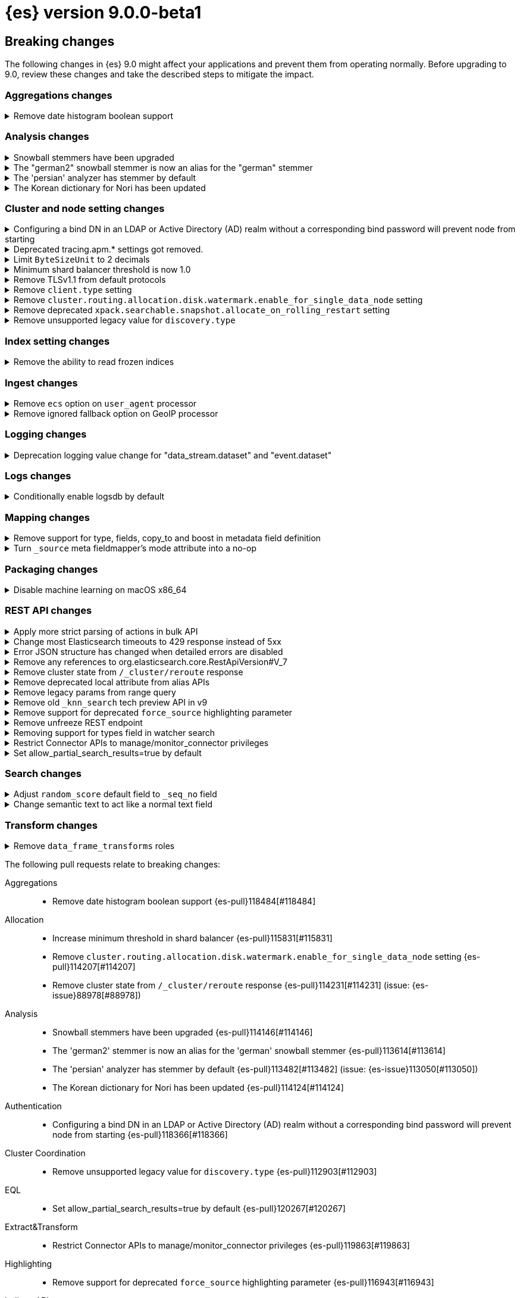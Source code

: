 = {es} version 9.0.0-beta1

[discrete]
[[breaking-changes-9.0-beta1]]
== Breaking changes

The following changes in {es} 9.0 might affect your applications
and prevent them from operating normally.
Before upgrading to 9.0, review these changes and take the described steps
to mitigate the impact.

[discrete]
[[breaking_90_aggregations_changes]]
=== Aggregations changes

[[remove_date_histogram_boolean_support]]
.Remove date histogram boolean support
[%collapsible]
====
*Details* +
Elasticsearch no longer allows running Date Histogram aggregations over boolean fields. Instead, use Terms aggregation for boolean fields.

*Impact* +
We expect the impact to be minimal, as this never produced good results, and has been deprecated for years.
====

[discrete]
[[breaking_90_analysis_changes]]
=== Analysis changes

[[snowball_stemmers_have_been_upgraded]]
.Snowball stemmers have been upgraded
[%collapsible]
====
*Details* +
Lucene 10 ships with an upgrade of its Snowball stemmers.  For details see https://github.com/apache/lucene/issues/13209. Users using Snowball stemmers that are experiencing changes in search behaviour on  existing data are advised to reindex.

*Impact* +
The upgrade should generally provide improved stemming results. Small changes in token analysis can lead to mismatches with previously index data, so existing indices using Snowball stemmers as part of their analysis chain should be reindexed.
====

[[german2_snowball_stemmer_an_alias_for_german_stemmer]]
.The "german2" snowball stemmer is now an alias for the "german" stemmer
[%collapsible]
====
*Details* +
Lucene 10 has merged the improved "german2" snowball language stemmer with the "german" stemmer. For Elasticsearch, "german2" is now a deprecated alias for "german". This may results in slightly different tokens being generated for terms with umlaut substitution (like "ue" for "ü" etc...)

*Impact* +
Replace usages of "german2" with "german" in analysis configuration. Old indices that use the "german" stemmer should be reindexed if possible.
====

[[persian_analyzer_has_stemmer_by_default]]
.The 'persian' analyzer has stemmer by default
[%collapsible]
====
*Details* +
Lucene 10 has added a final stemming step to its PersianAnalyzer that Elasticsearch exposes as 'persian' analyzer. Existing indices will keep the old non-stemming behaviour while new indices will see the updated behaviour with added stemming. Users that wish to maintain the non-stemming behaviour need to define their own analyzer as outlined in {ref}/analysis-lang-analyzer.html#persian-analyzer[Persion analyzer]. Users that wish to use the new stemming behaviour for existing indices will have to reindex their data.

*Impact* +
Indexing with the 'persian' analyzer will produce slightly different tokens. Users should check if this impacts their search results. If they wish to maintain the legacy non-stemming behaviour they can define their own analyzer equivalent as explained in {ref}/analysis-lang-analyzer.html#persian-analyzer[Persian analyzer].
====

[[korean_dictionary_for_nori_has_been_updated]]
.The Korean dictionary for Nori has been updated
[%collapsible]
====
*Details* +
Lucene 10 ships with an updated Korean dictionary (mecab-ko-dic-2.1.1).  For details see https://github.com/apache/lucene/issues/11452. Users experiencing changes in search behaviour on existing data are advised to reindex.

*Impact* +
The change is small and should generally provide better analysis results. Existing indices for full-text use cases should be reindexed though.
====

[discrete]
[[breaking_90_cluster_and_node_setting_changes]]
=== Cluster and node setting changes

[[configuring_bind_dn_in_an_ldap_or_active_directory_ad_realm_without_corresponding_bind_password_will_prevent_node_from_starting]]
.Configuring a bind DN in an LDAP or Active Directory (AD) realm without a corresponding bind password will prevent node from starting
[%collapsible]
====
*Details* +
For LDAP or AD authentication realms, setting a bind DN (via the `xpack.security.authc.realms.ldap.*.bind_dn` or `xpack.security.authc.realms.active_directory.*.bind_dn` realm settings) without a bind password is a misconfiguration that may prevent successful authentication to the node. Nodes will fail to start if a bind DN is specified without a password.

*Impact* +
If you have a bind DN configured for an LDAP or AD authentication realm, set a bind password for {ref}/ldap-realm.html#ldap-realm-configuration[LDAP] or {ref}/active-directory-realm.html#ad-realm-configuration[Active Directory]. Configuring a bind DN without a password prevents the misconfigured node from starting.
====

[[deprecated_tracing_apm_settings_got_removed]]
.Deprecated tracing.apm.* settings got removed.
[%collapsible]
====
*Details* +
Deprecated `tracing.apm.*` settings got removed, use respective `telemetry.*` / `telemetry.tracing.*` settings instead.

*Impact* +
9.x nodes will refuse to start if any such setting (including secret settings) is still present.
====

[[limit_bytesizeunit_to_2_decimals]]
.Limit `ByteSizeUnit` to 2 decimals
[%collapsible]
====
*Details* +
In the past, byte values like `1.25 mb` were allowed but deprecated. Now, values with up to two decimal places are allowed, unless the unit is bytes, in which case no decimals are allowed. Values with too many decimal places result in an error.

*Impact* +
Values with more than two decimal places, like `0.123 mb` will be rejected as an error, where in the past, they'd be accepted with a deprecation warning.
====

[[minimum_shard_balancer_threshold_1_0]]
.Minimum shard balancer threshold is now 1.0
[%collapsible]
====
*Details* +
Earlier versions of {es} accepted any non-negative value for `cluster.routing.allocation.balance.threshold`, but values smaller than `1.0` do not make sense and have been ignored since version 8.6.1. From 9.0.0 these nonsensical values are now forbidden.

*Impact* +
Do not set `cluster.routing.allocation.balance.threshold` to a value less than `1.0`.
====

[[remove_tlsv1_1_from_default_protocols]]
.Remove TLSv1.1 from default protocols
[%collapsible]
====
*Details* +
TLSv1.1 is no longer enabled by default. Prior to version 9.0, Elasticsearch would attempt to enable TLSv1.1 if the JDK supported it. In most cases, including all cases where Elasticsearch 8 was running with the bundled JDK, the JDK would not support TLSv1.1, so that protocol would not be available in Elasticsearch. However, if Elasticsearch was running on an old JDK or a JDK that have been reconfigured to support TLSv1.1, then the protocol would automatically be available within Elasticsearch. As of Elasticsearch 9.0, this is no longer true. If you wish to enable TLSv1.1 then you must enable it within the JDK and also enable it within Elasticsearch by using the `ssl.supported_protocols` setting.

*Impact* +
Most users will not be impacted. If your Elastisearch 8 cluster was using a custom JDK and you relied on TLSv1.1, then you will need to explicitly enable TLSv1.1 within Elasticsearch (as well as enabling it within your JDK)
====

[[remove_client_type_setting]]
.Remove `client.type` setting
[%collapsible]
====
*Details* +
The node setting `client.type` has been ignored since the node client was removed in 8.0. The setting is now removed.

*Impact* +
Remove the `client.type` setting from `elasticsearch.yml`
====

[[remove_cluster_routing_allocation_disk_watermark_enable_for_single_data_node_setting]]
.Remove `cluster.routing.allocation.disk.watermark.enable_for_single_data_node` setting
[%collapsible]
====
*Details* +
Prior to 7.8, whenever a cluster had only a single data node, the watermarks would not be respected. In order to change this in 7.8+ in a backwards compatible way, we introduced the  `cluster.routing.allocation.disk.watermark.enable_for_single_data_node` node setting. The setting was deprecated in 7.14 and was made to accept only true in 8.0

*Impact* +
No known end user impact
====

[[remove_deprecated_xpack_searchable_snapshot_allocate_on_rolling_restart_setting]]
.Remove deprecated `xpack.searchable.snapshot.allocate_on_rolling_restart` setting
[%collapsible]
====
*Details* +
The `xpack.searchable.snapshot.allocate_on_rolling_restart` setting was created as an escape-hatch just in case relying on the `cluster.routing.allocation.enable=primaries` setting for allocating searchable snapshots during rolling restarts had some unintended side-effects. It has been deprecated since 8.2.0.

*Impact* +
Remove `xpack.searchable.snapshot.allocate_on_rolling_restart` from your settings if present.
====

[[remove_unsupported_legacy_value_for_discovery_type]]
.Remove unsupported legacy value for `discovery.type`
[%collapsible]
====
*Details* +
Earlier versions of {es} had a `discovery.type` setting which permitted values that referred to legacy discovery types. From v9.0.0 onwards, the only supported values for this setting are `multi-node` (the default) and `single-node`.

*Impact* +
Remove any value for `discovery.type` from your `elasticsearch.yml` configuration file.
====

[discrete]
[[breaking_90_index_setting_changes]]
=== Index setting changes

[[remove_ability_to_read_frozen_indices]]
.Remove the ability to read frozen indices
[%collapsible]
====
*Details* +
The ability to read frozen indices has been removed. (Frozen indices are no longer useful due to improvements in heap memory usage. The ability to freeze indices was removed in 8.0.)

*Impact* +
Users must unfreeze any frozen indices before upgrading.
====

[discrete]
[[breaking_90_ingest_changes]]
=== Ingest changes

[[remove_ecs_option_on_user_agent_processor]]
.Remove `ecs` option on `user_agent` processor
[%collapsible]
====
*Details* +
The `user_agent` ingest processor no longer accepts the `ecs` option. (It was previously deprecated and ignored.)

*Impact* +
Users should stop using the `ecs` option when creating instances of the `user_agent` ingest processor. The option will be removed from existing processors stored in the cluster state on upgrade.
====

[[remove_ignored_fallback_option_on_geoip_processor]]
.Remove ignored fallback option on GeoIP processor
[%collapsible]
====
*Details* +
The option fallback_to_default_databases on the geoip ingest processor has been removed. (It was deprecated and ignored since 8.0.0.)

*Impact* +
Customers should stop remove the noop fallback_to_default_databases option on any geoip ingest processors.
====

[discrete]
[[breaking_90_logging_changes]]
=== Logging changes

[[deprecation_logging_value_change_for_data_stream_dataset_event_dataset]]
.Deprecation logging value change for "data_stream.dataset" and "event.dataset"
[%collapsible]
====
*Details* +
This change modifies the "data_stream.dataset" and "event.dataset" value for deprecation logging
to use the value `elasticsearch.deprecation` instead of `deprecation.elasticsearch`. This is now
consistent with other values where the name of the service is the first part of the key.

*Impact* +
If you are directly consuming deprecation logs for "data_stream.dataset" and "event.dataset" and filtering on
this value, you will need to update your filters to use `elasticsearch.deprecation` instead of
`deprecation.elasticsearch`.
====

[discrete]
[[breaking_90_logs_changes]]
=== Logs changes

[[conditionally_enable_logsdb_by_default]]
.Conditionally enable logsdb by default
[%collapsible]
====
*Details* +
Logsdb will be enabled by default for data streams matching with `logs-*-*` pattern.
If upgrading from 8.18.2 and beyond to 9.x and data streams matching with `log-*-*` do exist,
then Logsdb will not be enabled by default. Note that upgrading from 8.18.0 or 8.18.1 to 9.0.x
will result in Logsdb being enabled by default.

*Impact* +
Logsdb reduce storage footprint in Elasticsearch for logs, but there are side effects
to be taken into account that are described in the {ref}/logs-data-stream.html[Logsdb docs].
====

[discrete]
[[breaking_90_mapping_changes]]
=== Mapping changes

[[remove_support_for_type_fields_copy_to_boost_in_metadata_field_definition]]
.Remove support for type, fields, copy_to and boost in metadata field definition
[%collapsible]
====
*Details* +
The type, fields, copy_to and boost parameters are no longer supported in metadata field definition starting with version 9.

*Impact* +
Users providing type, fields, copy_to or boost as part of metadata field definition should remove them from their mappings.
====

[[turn_source_meta_fieldmappers_mode_attribute_into_no_op]]
.Turn `_source` meta fieldmapper's mode attribute into a no-op
[%collapsible]
====
*Details* +
The `mode` mapping attribute of `_source` metadata field mapper has been turned into a no-op. Instead the `index.mapping.source.mode` index setting should be used to configure source mode.

*Impact* +
Configuring the `mode` attribute for the `_source` meta field mapper will have no effect on indices created with Elasticsearch 9.0.0 or later. Note that `_source.mode` configured on indices before upgrading to 9.0.0 or later will remain efficive after upgrading.
====

[discrete]
[[breaking_90_packaging_changes]]
=== Packaging changes

[[disable_machine_learning_on_macos_x86_64]]
.Disable machine learning on macOS x86_64
[%collapsible]
====
*Details* +
The machine learning plugin is permanently disabled on macOS x86_64. For the last three years Apple has been selling hardware based on the arm64 architecture, and support will increasingly focus on this architecture in the future. Changes to upstream dependencies of Elastic's machine learning functionality have made it unviable for Elastic to continue to build machine learning on macOS x86_64.

*Impact* +
To continue to use machine learning functionality on macOS please switch to an arm64 machine (Apple silicon). Alternatively, it will still be possible to run Elasticsearch with machine learning enabled in a Docker container on macOS x86_64.
====

[discrete]
[[breaking_90_rest_api_changes]]
=== REST API changes

[[apply_more_strict_parsing_of_actions_in_bulk_api]]
.Apply more strict parsing of actions in bulk API
[%collapsible]
====
*Details* +
Previously, the following classes of malformed input were deprecated but not rejected in the action lines of the a bulk request: missing closing brace; additional keys after the action (which were ignored); additional data after the closing brace (which was ignored). They will now be considered errors and rejected.

*Impact* +
Users must provide well-formed input when using the bulk API. (They can request REST API compatibility with v8 to get the previous behaviour back as an interim measure.)
====

[[change_most_elasticsearch_timeouts_to_429_response_instead_of_5xx]]
.Change most Elasticsearch timeouts to 429 response instead of 5xx
[%collapsible]
====
*Details* +
When a timeout occurs in most REST requests, whether via a per-request timeout, or a system default, the request would return a 5xx response code. The response code from those APIs when a timeout occurs is now 429.

*Impact* +
Adjust any code relying on retrying on 5xx responses for timeouts to look for a 429 response code and inspect the response to determine whether a timeout occured.
====

[[error_json_structure_has_changed_when_detailed_errors_are_disabled]]
.Error JSON structure has changed when detailed errors are disabled
[%collapsible]
====
*Details* +
This change modifies the JSON format of error messages returned to REST clients
when detailed messages are turned off.
Previously, JSON returned when an exception occurred, and `http.detailed_errors.enabled: false` was set,
just consisted of a single `"error"` text field with some basic information.
Setting `http.detailed_errors.enabled: true` (the default) changed this field
to an object with more detailed information.
With this change, non-detailed errors now have the same structure as detailed errors. `"error"` will now always
be an object with, at a minimum, a `"type"` and `"reason"` field. Additional fields are included when detailed
errors are enabled.
To use the previous structure for non-detailed errors, use the v8 REST API.

*Impact* +
If you have set `http.detailed_errors.enabled: false` (the default is `true`)
the structure of JSON when any exceptions occur now matches the structure when
detailed errors are enabled.
To use the previous structure for non-detailed errors, use the v8 REST API.
====

[[remove_any_references_to_org_elasticsearch_core_restapiversion_v_7]]
.Remove any references to org.elasticsearch.core.RestApiVersion#V_7
[%collapsible]
====
*Details* +
This PR removes all references to V_7 in the Rest API. V7 features marked for deprecation have been removed.

*Impact* +
This change is breaking for any external plugins/clients that rely on the V_7 enum or deprecated version 7 functionality
====

[[remove_cluster_state_from_cluster_reroute_response]]
.Remove cluster state from `/_cluster/reroute` response
[%collapsible]
====
*Details* +
The `POST /_cluster/reroute` API no longer returns the cluster state in its response. The `?metric` query parameter to this API now has no effect and its use will be forbidden in a future version.

*Impact* +
Cease usage of the `?metric` query parameter when calling the `POST /_cluster/reroute` API.
====

[[remove_deprecated_local_attribute_from_alias_apis]]
.Remove deprecated local attribute from alias APIs
[%collapsible]
====
*Details* +
The following APIs no longer accept the `?local` query parameter: `GET /_alias`, `GET /_aliases`, `GET /_alias/{name}`, `HEAD /_alias/{name}`, `GET /{index}/_alias`, `HEAD /{index}/_alias`, `GET /{index}/_alias/{name}`, `HEAD /{index}/_alias/{name}`, `GET /_cat/aliases`, and `GET /_cat/aliases/{alias}`. This parameter has been deprecated and ignored since version 8.12.

*Impact* +
Cease usage of the `?local` query parameter when calling the listed APIs.
====

[[remove_legacy_params_from_range_query]]
.Remove legacy params from range query
[%collapsible]
====
*Details* +
The deprecated range query parameters `to`, `from`, `include_lower`, and `include_upper` are no longer supported.

*Impact* +
Users should use `lt`, `lte`, `gt`, and `gte` query parameters instead.
====

[[remove_old_knn_search_tech_preview_api_in_v9]]
.Remove old `_knn_search` tech preview API in v9
[%collapsible]
====
*Details* +
The original, tech-preview api for vector search, `_knn_search`, has been removed in v9. For all vector search operations, you should utilize the `_search` endpoint.

*Impact* +
The `_knn_search` API is now inaccessible without providing a compatible-with flag for v8.
====

[[remove_support_for_deprecated_force_source_highlighting_parameter]]
.Remove support for deprecated `force_source` highlighting parameter
[%collapsible]
====
*Details* +
The deprecated highlighting `force_source` parameter is no longer supported.

*Impact* +
Users should remove usages of the `force_source` parameter from their search requests.
====

[[remove_unfreeze_rest_endpoint]]
.Remove unfreeze REST endpoint
[%collapsible]
====
*Details* +
The `/{index}/_unfreeze` REST endpoint is no longer supported. This API was deprecated, and the corresponding `/{index}/_freeze` endpoint was removed in 8.0.

*Impact* +
None, since it is not possible to have a frozen index in a version which is readable by Elasticsearch 9.0
====

[[removing_support_for_types_field_in_watcher_search]]
.Removing support for types field in watcher search
[%collapsible]
====
*Details* +
Previously, setting the `input.search.request.types` field in the payload when creating a watcher to an empty array was  allowed, although it resulted in a deprecation warning and had no effect (and any value other than an empty array would result in an error). Now, support for this field is entirely removed, and the empty array will also result in an error.

*Impact* +
Users should stop setting this field (which did not have any effect anyway).
====

[[restrict_connector_apis_to_manage_monitor_connector_privileges]]
.Restrict Connector APIs to manage/monitor_connector privileges
[%collapsible]
====
*Details* +
Connector APIs now enforce the manage_connector and monitor_connector privileges (introduced in 8.15), replacing the previous reliance on index-level permissions for .elastic-connectors and .elastic-connectors-sync-jobs in API calls.

*Impact* +
Connector APIs now require manage_connector and monitor_connector privileges
====

[[set_allow_partial_search_results_true_by_default]]
.Set allow_partial_search_results=true by default
[%collapsible]
====
*Details* +
Before this change, in case of shard failures, EQL queries always returned an error. With this change, they will keep running and will return partial results.

*Impact* +
EQL queries that would previously fail due to shard failures, will now succeed and return partial results. The previous defaults can be restored by setting `xpack.eql.default_allow_partial_results` cluster setting to `false` or setting with `allow_partial_search_results` to `false` in the query request.
====

[discrete]
[[breaking_90_search_changes1]]
=== Search changes

[[adjust_random_score_default_field_to_seq_no_field]]
.Adjust `random_score` default field to `_seq_no` field
[%collapsible]
====
*Details* +
When providing a 'seed' parameter to a 'random_score' function in the 'function_score' query but NOT providing a 'field', the default 'field' is switched from '_id' to '_seq_no'.

*Impact* +
The random scoring and ordering may change when providing a 'seed' and not providing a 'field' to a 'random_score' function.
====

[[change_semantic_text_to_act_like_normal_text_field]]
.Change semantic text to act like a normal text field
[%collapsible]
====
*Details* +
The previous semantic_text format used a complex subfield structure in _source to store the embeddings. This complicated interactions/integrations with semantic_text fields and _source in general. This new semantic_text format treats it as a normal text field, where the field's value in _source is the value assigned by the user.

*Impact* +
Users who parsed the subfield structure of the previous semantic_text format in _source will need to update their parsing logic. The new format does not directly expose the chunks and embeddings generated from the input text. The new format will be applied to all new indices, any existing indices will continue to use the previous format.
====

[discrete]
[[breaking_90_transform_changes]]
=== Transform changes

[[remove_data_frame_transforms_roles]]
.Remove `data_frame_transforms` roles
[%collapsible]
====
*Details* +
`data_frame_transforms_admin` and `data_frame_transforms_user` were deprecated in Elasticsearch 7 and are being removed in Elasticsearch 9. `data_frame_transforms_admin` is now `transform_admin`. `data_frame_transforms_user` is now `transform_user`. Users must call the `_update` API to replace the permissions on the Transform before the Transform can be started.

*Impact* +
Transforms created with either the `data_frame_transforms_admin` or the `data_frame_transforms_user` role will fail to start. The Transform will remain in a `stopped` state, and its health will be red while displaying permission failures.
====

The following pull requests relate to breaking changes:

Aggregations::
* Remove date histogram boolean support {es-pull}118484[#118484]

Allocation::
* Increase minimum threshold in shard balancer {es-pull}115831[#115831]
* Remove `cluster.routing.allocation.disk.watermark.enable_for_single_data_node` setting {es-pull}114207[#114207]
* Remove cluster state from `/_cluster/reroute` response {es-pull}114231[#114231] (issue: {es-issue}88978[#88978])

Analysis::
* Snowball stemmers have been upgraded {es-pull}114146[#114146]
* The 'german2' stemmer is now an alias for the 'german' snowball stemmer {es-pull}113614[#113614]
* The 'persian' analyzer has stemmer by default {es-pull}113482[#113482] (issue: {es-issue}113050[#113050])
* The Korean dictionary for Nori has been updated {es-pull}114124[#114124]

Authentication::
* Configuring a bind DN in an LDAP or Active Directory (AD) realm without a corresponding bind password
will prevent node from starting {es-pull}118366[#118366]

Cluster Coordination::
* Remove unsupported legacy value for `discovery.type` {es-pull}112903[#112903]

EQL::
* Set allow_partial_search_results=true by default {es-pull}120267[#120267]

Extract&Transform::
* Restrict Connector APIs to manage/monitor_connector privileges {es-pull}119863[#119863]

Highlighting::
* Remove support for deprecated `force_source` highlighting parameter {es-pull}116943[#116943]

Indices APIs::
* Apply more strict parsing of actions in bulk API {es-pull}115923[#115923]
* Remove deprecated local attribute from alias APIs {es-pull}115393[#115393]
* Remove the ability to read frozen indices {es-pull}120108[#120108]
* Remove unfreeze REST endpoint {es-pull}119227[#119227]

Infra/Core::
* Change Elasticsearch timeouts to 429 response instead of 5xx {es-pull}116026[#116026]
* Limit `ByteSizeUnit` to 2 decimals {es-pull}120142[#120142]
* Remove `client.type` setting {es-pull}118192[#118192] (issue: {es-issue}104574[#104574])
* Remove any references to org.elasticsearch.core.RestApiVersion#V_7 {es-pull}118103[#118103]

Infra/Logging::
* Change `deprecation.elasticsearch` keyword to `elasticsearch.deprecation` {es-pull}117933[#117933] (issue: {es-issue}83251[#83251])

Infra/Metrics::
* Deprecated tracing.apm.* settings got removed. {es-pull}119926[#119926]

Infra/REST API::
* Output a consistent format when generating error json {es-pull}90529[#90529] (issue: {es-issue}89387[#89387])

Ingest Node::
* Remove `ecs` option on `user_agent` processor {es-pull}116077[#116077]
* Remove ignored fallback option on GeoIP processor {es-pull}116112[#116112]

Logs::
* Conditionally enable logsdb by default for data streams matching with logs-*-* pattern. {es-pull}121049[#121049] (issue: {es-issue}106489[#106489])

Machine Learning::
* Disable machine learning on macOS x86_64 {es-pull}104125[#104125]

Mapping::
* Remove support for type, fields, `copy_to` and boost in metadata field definition {es-pull}118825[#118825]
* Turn `_source` meta fieldmapper's mode attribute into a no-op {es-pull}119072[#119072] (issue: {es-issue}118596[#118596])

Search::
* Adjust `random_score` default field to `_seq_no` field {es-pull}118671[#118671]
* Change Semantic Text To Act Like A Normal Text Field {es-pull}120813[#120813]
* Remove legacy params from range query {es-pull}116970[#116970]

Snapshot/Restore::
* Remove deprecated `xpack.searchable.snapshot.allocate_on_rolling_restart` setting {es-pull}114202[#114202]

TLS::
* Remove TLSv1.1 from default protocols {es-pull}121731[#121731]

Transform::
* Remove `data_frame_transforms` roles {es-pull}117519[#117519]

Vector Search::
* Remove old `_knn_search` tech preview API in v9 {es-pull}118104[#118104]

Watcher::
* Removing support for types field in watcher search {es-pull}120748[#120748]

[discrete]
[[deprecated-9.0-beta1]]
== Deprecations

The following functionality has been deprecated in {es} 9.0
and will be removed in a future version.
While this won't have an immediate impact on your applications,
we strongly encourage you to take the described steps to update your code
after upgrading to 9.0.

To find out if you are using any deprecated functionality,
enable {ref}/logging.html#deprecation-logging[deprecation logging].

[discrete]
[[deprecations_90_authorization]]
=== Authorization deprecations

[[deprecate_certificate_based_remote_cluster_security_model]]
.Deprecate certificate based remote cluster security model
[%collapsible]
====
*Details* +
-| {ref}/remote-clusters-cert.html[Certificate-based remote cluster security model] is deprecated and will be removed in a future major version. Users are encouraged to {ref}/remote-clusters-migrate.html[migrate remote clusters from certificate to API key authentication]. The {ref}/remote-clusters-api-key.html[API key-based security model] is preferred way to configure remote clusters, as it allows to follow security best practices when setting up remote cluster connections and defining fine-grained access control.

*Impact* +
-| If you have configured remote clusters with certificate-based security model, you should {ref}/remote-clusters-migrate.html[migrate remote clusters from certificate to API key authentication]. Configuring a remote cluster using {ref}/remote-clusters-cert.html[certificate authentication], generates a warning in the deprecation logs.
====

[discrete]
[[deprecations_90_es_ql]]
=== ES|QL deprecations

[[drop_support_for_brackets_from_metadata_syntax]]
.Drop support for brackets from METADATA syntax
[%collapsible]
====
*Details* +
Please describe the details of this change for the release notes. You can use asciidoc.

*Impact* +
Please describe the impact of this change to users
====

[discrete]
[[deprecations_90_rest_api]]
=== REST API deprecations

[[document_type_deprecated_on_simulate_pipeline_api]]
.Document `_type` deprecated on simulate pipeline API
[%collapsible]
====
*Details* +
Passing a document with a `_type` property is deprecated in the `/_ingest/pipeline/{id}/_simulate` and `/_ingest/pipeline/_simulate` APIs.

*Impact* +
Users should already have stopped using mapping types, which were deprecated in {es} 7. This deprecation warning will fire if they specify mapping types on documents pass to the simulate pipeline API.
====

[[inference_api_deprecate_elser_service]]
.Deprecate elser service
[%collapsible]
====
*Details* +
The `elser` service of the inference API will be removed in an upcoming release. Please use the elasticsearch service instead.

*Impact* +
In the current version there is no impact. In a future version, users of the `elser` service will no longer be able to use it, and will be required to use the `elasticsearch` service to access elser through the inference API.
====

[discrete]
[[deprecations_90_rollup]]
=== Rollup deprecations

[[emit_deprecation_warning_when_executing_one_of_rollup_apis]]
.Emit deprecation warning when executing one of the rollup APIs
[%collapsible]
====
*Details* +
Rollup is already deprecated since 8.11.0 via documentation and since 8.15.0 it is no longer possible to create new rollup jobs in clusters without rollup usage. This change updates the rollup APIs to emit a deprecation warning.

*Impact* +
Returning a deprecation warning when using one of the rollup APIs.
====

[discrete]
[[deprecations_90_transform]]
=== Transform deprecations

[[removing_index_alias_creation_for_deprecated_transforms_notification_index]]
.Removing index alias creation for deprecated transforms notification index
[%collapsible]
====
*Details* +
As part of the migration from 7.x to 8.x, the `.data-frame-notifications-1` index was deprecated and replaced with the `.transform-notifications-000002` index. The index is no longer created by default, all writes are directed to the new index, and any clusters with the deprecated index will have an alias created to ensure that reads are still retrieving data that was written to the index before the migration to 8.x. This change removes the alias from the deprecated index in 9.x. Any clusters with the alias present will retain it, but it will not be created on new clusters.

*Impact* +
No known end user impact.
====

The following pull requests relate to deprecations:

ES|QL::
* Drop support for brackets from METADATA syntax {es-pull}119846[#119846] (issue: {es-issue}115401[#115401])

Ingest Node::
* Fix `_type` deprecation on simulate pipeline API {es-pull}116259[#116259]

Machine Learning::
* Removing index alias creation for deprecated transforms notification index {es-pull}117583[#117583]
* [Inference API] Deprecate elser service {es-pull}113216[#113216]

Rollup::
* Emit deprecation warning when executing one of the rollup APIs {es-pull}113131[#113131]

Security::
* Deprecate certificate based remote cluster security model {es-pull}120806[#120806]

[[bug-9.0.0]]
[float]
== Bug fixes

Aggregations::
* Handle with `illegalArgumentExceptions` negative values in HDR percentile aggregations {es-pull}116174[#116174] (issue: {es-issue}115777[#115777])

Analysis::
* Analyze API to return 400 for wrong custom analyzer {es-pull}121568[#121568] (issue: {es-issue}121443[#121443])

CAT APIs::
* Fix cat_component_templates documentation {es-pull}120487[#120487]

CRUD::
* Preserve thread context when waiting for segment generation in RTG {es-pull}114623[#114623]
* Preserve thread context when waiting for segment generation in RTG {es-pull}117148[#117148]

Data streams::
* Avoid updating settings version in `MetadataMigrateToDataStreamService` when settings have not changed {es-pull}118704[#118704]
* Block-writes cannot be added after read-only {es-pull}119007[#119007] (issue: {es-issue}119002[#119002])
* Ensure removal of index blocks does not leave key with null value {es-pull}122246[#122246]
* Match dot prefix of migrated DS backing index with the source index {es-pull}120042[#120042]
* Refresh source index before reindexing data stream index {es-pull}120752[#120752] (issue: {es-issue}120314[#120314])
* `ReindexDataStreamIndex` bug in assertion caused by reference equality {es-pull}121325[#121325]

Downsampling::
* Copy metrics and `default_metric` properties when downsampling `aggregate_metric_double` {es-pull}121727[#121727] (issues: {es-issue}119696[#119696], {es-issue}96076[#96076])

EQL::
* Fix JOIN command validation (not supported) {es-pull}122011[#122011]

ES|QL::
* Allow the data type of `null` in filters {es-pull}118324[#118324] (issue: {es-issue}116351[#116351])
* Correct line and column numbers of missing named parameters {es-pull}120852[#120852]
* Drop null columns in text formats {es-pull}117643[#117643] (issue: {es-issue}116848[#116848])
* Fix ENRICH validation for use of wildcards {es-pull}121911[#121911]
* Fix ROUND() with unsigned longs throwing in some edge cases {es-pull}119536[#119536]
* Fix TDigestState.read CB leaks {es-pull}114303[#114303] (issue: {es-issue}114194[#114194])
* Fix TopN row size estimate {es-pull}119476[#119476] (issue: {es-issue}106956[#106956])
* Fix `AbstractShapeGeometryFieldMapperTests` {es-pull}119265[#119265] (issue: {es-issue}119201[#119201])
* Fix a bug in TOP {es-pull}121552[#121552]
* Fix async stop sometimes not properly collecting result {es-pull}121843[#121843] (issue: {es-issue}121249[#121249])
* Fix attribute set equals {es-pull}118823[#118823]
* Fix double lookup failure on ESQL {es-pull}115616[#115616] (issue: {es-issue}111398[#111398])
* Fix queries with document level security on lookup indexes {es-pull}120617[#120617] (issue: {es-issue}120509[#120509])
* Fix writing for LOOKUP status {es-pull}119296[#119296] (issue: {es-issue}119086[#119086])
* Limit memory usage of `fold` {es-pull}118602[#118602]
* Limit size of query {es-pull}117898[#117898]
* Remove redundant sorts from execution plan {es-pull}121156[#121156]
* Revert unwanted ES|QL lexer changes from PR #120354 {es-pull}120538[#120538]

Health::
* Do not recommend increasing `max_shards_per_node` {es-pull}120458[#120458]

Indices APIs::
* Add `?master_timeout` to `POST /_ilm/migrate_to_data_tiers` {es-pull}120883[#120883]
* Fix broken yaml test `30_create_from` {es-pull}120662[#120662]
* Include hidden indices in `DeprecationInfoAction` {es-pull}118035[#118035] (issue: {es-issue}118020[#118020])

Inference::
* [Inference API] Put back legacy EIS URL setting {es-pull}121207[#121207]

Infra/Core::
* Epoch Millis Rounding Down and Not Up 2 {es-pull}118353[#118353]
* Wrap jackson exception on malformed json string {es-pull}114445[#114445] (issue: {es-issue}114142[#114142])

Infra/Logging::
* Move `SlowLogFieldProvider` instantiation to node construction {es-pull}117949[#117949]

Infra/Metrics::
* Make `randomInstantBetween` always return value in range [minInstant, `maxInstant]` {es-pull}114177[#114177]

Infra/Plugins::
* Remove unnecessary entitlement {es-pull}120959[#120959]
* Restrict agent entitlements to the system classloader unnamed module {es-pull}120546[#120546]

Infra/REST API::
* Fixed a `NullPointerException` in `_capabilities` API when the `path` parameter is null. {es-pull}113413[#113413] (issue: {es-issue}113413[#113413])

Infra/Scripting::
* Register mustache size limit setting {es-pull}119291[#119291]

Infra/Settings::
* Don't allow secure settings in YML config (109115) {es-pull}115779[#115779] (issue: {es-issue}109115[#109115])

Ingest Node::
* Add warning headers for ingest pipelines containing special characters {es-pull}114837[#114837] (issue: {es-issue}104411[#104411])
* Fix geoip databases index access after system feature migration {es-pull}121196[#121196]

Logs::
* Always check if index mode is logsdb {es-pull}116922[#116922]

Machine Learning::
* Change format for Unified Chat {es-pull}121396[#121396]
* Fix get all inference endponts not returning multiple endpoints sharing model deployment {es-pull}121821[#121821]
* Fixing bedrock event executor terminated cache issue {es-pull}118177[#118177] (issue: {es-issue}117916[#117916])
* Fixing bug setting index when parsing Google Vertex AI results {es-pull}117287[#117287]
* Updating Inference Update API documentation to have the correct PUT method {es-pull}121048[#121048]
* Wait for up to 2 seconds for yellow status before starting search {es-pull}115938[#115938] (issues: {es-issue}107777[#107777], {es-issue}105955[#105955], {es-issue}107815[#107815], {es-issue}112191[#112191])
* [Inference API] Fix unique ID message for inference ID matches trained model ID {es-pull}119543[#119543] (issue: {es-issue}111312[#111312])

Mapping::
* Enable New Semantic Text Format Only On Newly Created Indices {es-pull}121556[#121556]
* Fix propagation of dynamic mapping parameter when applying `copy_to` {es-pull}121109[#121109] (issue: {es-issue}113049[#113049])
* Fix realtime get of nested fields with synthetic source {es-pull}119575[#119575] (issue: {es-issue}119553[#119553])
* Merge field mappers when updating mappings with [subobjects:false] {es-pull}120370[#120370] (issue: {es-issue}120216[#120216])
* Tweak `copy_to` handling in synthetic `_source` to account for nested objects {es-pull}120974[#120974] (issue: {es-issue}120831[#120831])

Network::
* Remove ChunkedToXContentBuilder {es-pull}119310[#119310] (issue: {es-issue}118647[#118647])

Search::
* Catch and handle disconnect exceptions in search {es-pull}115836[#115836]
* Fix leak in `DfsQueryPhase` and introduce search disconnect stress test {es-pull}116060[#116060] (issue: {es-issue}115056[#115056])
* Fix/QueryBuilderBWCIT_muted_test {es-pull}117831[#117831]
* In this pr, a 400 error is returned when _source / _seq_no / _feature / _nested_path / _field_names is requested, rather a 5xx {es-pull}117229[#117229]
* Inconsistency in the _analyzer api when the index is not included {es-pull}115930[#115930]
* Remove duplicate code in ESIntegTestCase {es-pull}120799[#120799]
* SearchStatesIt failures reported by CI {es-pull}117618[#117618] (issues: {es-issue}116617[#116617], {es-issue}116618[#116618])
* Skip fetching _inference_fields field in legacy semantic_text format {es-pull}121720[#121720]
* Test/107515 restore template with match only text mapper it fail {es-pull}120392[#120392] (issue: {es-issue}107515[#107515])
* Updated Date Range to Follow Documentation When Assuming Missing Values {es-pull}112258[#112258] (issue: {es-issue}111484[#111484])
* `CrossClusterIT` `testCancel` failure {es-pull}117750[#117750] (issue: {es-issue}108061[#108061])
* `SearchServiceTests.testParseSourceValidation` failure {es-pull}117963[#117963]

Snapshot/Restore::
* Add undeclared Azure settings, modify test to exercise them {es-pull}118634[#118634]
* Fork post-snapshot-delete cleanup off master thread {es-pull}122047[#122047]
* Retry throttled snapshot deletions {es-pull}113237[#113237]
* Use the system index descriptor in the snapshot blob cache cleanup task {es-pull}120937[#120937] (issue: {es-issue}120518[#120518])

Store::
* Do not capture `ClusterChangedEvent` in `IndicesStore` call to #onClusterStateShardsClosed {es-pull}120193[#120193]

Vector Search::
* Apply default k for knn query eagerly {es-pull}118774[#118774]
* Fix `bbq_hnsw` merge file cleanup on random IO exceptions {es-pull}119691[#119691] (issue: {es-issue}119392[#119392])

Watcher::
* Watcher history index has too many indexed fields - {es-pull}117701[#117701] (issue: {es-issue}71479[#71479])

[[enhancement-9.0.0]]
[float]
== Enhancements

Allocation::
* Add a not-master state for desired balance {es-pull}116904[#116904]
* Only publish desired balance gauges on master {es-pull}115383[#115383]
* Reset relocation/allocation failure counter on node join/shutdown {es-pull}119968[#119968]

Authentication::
* Allow `SSHA-256` for API key credential hash {es-pull}120997[#120997]

Authorization::
* Allow kibana_system user to manage .reindexed-v8-internal.alerts indices {es-pull}118959[#118959]
* Grant necessary Kibana application privileges to `reporting_user` role {es-pull}118058[#118058]
* Make reserved built-in roles queryable {es-pull}117581[#117581]
* [Security Solution] Add `create_index` to `kibana_system` role for index/DS `.logs-endpoint.action.responses-*` {es-pull}115241[#115241]
* [Security Solution] allows `kibana_system` user to manage .reindexed-v8-* Security Solution indices {es-pull}119054[#119054]

CCS::
* Resolve/cluster allows querying for cluster info only (no index expression required) {es-pull}119898[#119898]

CRUD::
* Remove INDEX_REFRESH_BLOCK after index becomes searchable {es-pull}120807[#120807]
* Suppress merge-on-recovery for older indices {es-pull}113462[#113462]

Cluster Coordination::
* Include `clusterApplyListener` in long cluster apply warnings {es-pull}120087[#120087]

Data streams::
* Add action to create index from a source index {es-pull}118890[#118890]
* Add index and reindex request settings to speed up reindex {es-pull}119780[#119780]
* Add rest endpoint for `create_from_source_index` {es-pull}119250[#119250]
* Add sanity check to `ReindexDatastreamIndexAction` {es-pull}120231[#120231]
* Adding a migration reindex cancel API {es-pull}118291[#118291]
* Adding get migration reindex status {es-pull}118267[#118267]
* Consistent mapping for OTel log and event bodies {es-pull}120547[#120547]
* Filter deprecated settings when making dest index {es-pull}120163[#120163]
* Ignore closed indices for reindex {es-pull}120244[#120244]
* Improve how reindex data stream index action handles api blocks {es-pull}120084[#120084]
* Initial work on `ReindexDatastreamIndexAction` {es-pull}116996[#116996]
* Make `requests_per_second` configurable to throttle reindexing {es-pull}120207[#120207]
* Optimized index sorting for OTel logs {es-pull}119504[#119504]
* Report Deprecated Indices That Are Flagged To Ignore Migration Reindex As A Warning {es-pull}120629[#120629]
* Update data stream deprecations warnings to new format and filter searchable snapshots from response {es-pull}118562[#118562]

Distributed::
* Make various alias retrieval APIs wait for cluster to unblock {es-pull}117230[#117230]
* Metrics for incremental bulk splits {es-pull}116765[#116765]
* Use Azure blob batch API to delete blobs in batches {es-pull}114566[#114566]

EQL::
* Add support for partial shard results {es-pull}116388[#116388]
* Optional named arguments for function in map {es-pull}118619[#118619]

ES|QL::
* Add ES|QL cross-cluster query telemetry collection {es-pull}119474[#119474]
* Add a `LicenseAware` interface for licensed Nodes {es-pull}118931[#118931] (issue: {es-issue}117405[#117405])
* Add a `PostAnalysisAware,` distribute verification {es-pull}119798[#119798]
* Add a standard deviation aggregating function: STD_DEV {es-pull}116531[#116531]
* Add cluster level reduction {es-pull}117731[#117731]
* Add nulls support to Categorize {es-pull}117655[#117655]
* Async search responses have CCS metadata while searches are running {es-pull}117265[#117265]
* Check for early termination in Driver {es-pull}118188[#118188]
* Do not serialize `EsIndex` in plan {es-pull}119580[#119580]
* ESQL - Remove restrictions for disjunctions in full text functions {es-pull}118544[#118544]
* ESQL - enabling scoring with METADATA `_score` {es-pull}113120[#113120]
* ESQL Add esql hash function {es-pull}117989[#117989]
* ESQL Support IN operator for Date nanos {es-pull}119772[#119772] (issue: {es-issue}118578[#118578])
* ESQL: CATEGORIZE as a `BlockHash` {es-pull}114317[#114317]
* ESQL: Enterprise license enforcement for CCS {es-pull}118102[#118102]
* ES|QL: Partial result on demand for async queries {es-pull}118122[#118122]
* Enable KQL function as a tech preview {es-pull}119730[#119730]
* Enable LOOKUP JOIN in non-snapshot builds {es-pull}121193[#121193] (issue: {es-issue}121185[#121185])
* Enable node-level reduction by default {es-pull}119621[#119621]
* Enable physical plan verification {es-pull}118114[#118114]
* Ensure cluster string could be quoted {es-pull}120355[#120355]
* Esql - Support date nanos in date extract function {es-pull}120727[#120727] (issue: {es-issue}110000[#110000])
* Esql - support date nanos in date format function {es-pull}120143[#120143] (issue: {es-issue}109994[#109994])
* Esql Support date nanos on date diff function {es-pull}120645[#120645] (issue: {es-issue}109999[#109999])
* Esql bucket function for date nanos {es-pull}118474[#118474] (issue: {es-issue}118031[#118031])
* Esql compare nanos and millis {es-pull}118027[#118027] (issue: {es-issue}116281[#116281])
* Esql implicit casting for date nanos {es-pull}118697[#118697] (issue: {es-issue}118476[#118476])
* Extend `TranslationAware` to all pushable expressions {es-pull}120192[#120192]
* Hash functions {es-pull}118938[#118938]
* Implement a `MetricsAware` interface {es-pull}121074[#121074]
* LOOKUP JOIN using field-caps for field mapping {es-pull}117246[#117246]
* Lookup join on multiple join fields not yet supported {es-pull}118858[#118858]
* Move scoring in ES|QL out of snapshot {es-pull}120354[#120354]
* Optimize ST_EXTENT_AGG for `geo_shape` and `cartesian_shape` {es-pull}119889[#119889]
* Push down filter passed lookup join {es-pull}118410[#118410]
* Resume Driver on cancelled or early finished {es-pull}120020[#120020]
* Rewrite TO_UPPER/TO_LOWER comparisons {es-pull}118870[#118870] (issue: {es-issue}118304[#118304])
* ST_EXTENT_AGG optimize envelope extraction from doc-values for cartesian_shape {es-pull}118802[#118802]
* Smarter field caps with subscribable listener {es-pull}116755[#116755]
* Support partial sort fields in TopN pushdown {es-pull}116043[#116043] (issue: {es-issue}114515[#114515])
* Support some stats on aggregate_metric_double {es-pull}120343[#120343] (issue: {es-issue}110649[#110649])
* Take named parameters for identifier and pattern out of snapshot {es-pull}121850[#121850]
* Term query for ES|QL {es-pull}117359[#117359]
* Update grammar to rely on `indexPattern` instead of identifier in join target {es-pull}120494[#120494]
* `_score` should not be a reserved attribute in ES|QL {es-pull}118435[#118435] (issue: {es-issue}118460[#118460])

Engine::
* Defer unpromotable shard refreshes until index refresh blocks are cleared {es-pull}120642[#120642]
* POC mark read-only {es-pull}119743[#119743]

Experiences::
* Integrate IBM watsonx to Inference API for re-ranking task {es-pull}117176[#117176]

Geo::
* Optimize indexing points with index and doc values set to true {es-pull}120271[#120271]

Health::
* Increase `replica_unassigned_buffer_time` default from 3s to 5s {es-pull}112834[#112834]

ILM+SLM::
* Add a `replicate_for` option to the ILM `searchable_snapshot` action {es-pull}119003[#119003]

Indices APIs::
* Add `remove_index_block` arg to `_create_from` api {es-pull}120548[#120548]
* Remove index blocks by default in `create_from` {es-pull}120643[#120643]
* Run `TransportGetComponentTemplateAction` on local node {es-pull}116868[#116868]
* Run `TransportGetComposableIndexTemplate` on local node {es-pull}119830[#119830]
* Run `TransportGetIndexTemplateAction` on local node {es-pull}119837[#119837]
* introduce new categories for deprecated resources in deprecation API {es-pull}120505[#120505]

Inference::
* Add version prefix to Inference Service API path {es-pull}117095[#117095]
* Remove Elastic Inference Service feature flag and deprecated setting {es-pull}120842[#120842]
* Update sparse text embeddings API route for Inference Service {es-pull}118025[#118025]
* [Elastic Inference Service] Add ElasticInferenceService Unified ChatCompletions Integration {es-pull}118871[#118871]

Infra/CLI::
* Strengthen encryption for elasticsearch-keystore tool to AES 256 {es-pull}119749[#119749]

Infra/Circuit Breakers::
* Add link to Circuit Breaker "Data too large" exception message {es-pull}113561[#113561]

Infra/Core::
* Add support for specifying reindexing script for system index migration {es-pull}119001[#119001]
* Change default Docker image to be based on UBI minimal instead of Ubuntu {es-pull}116739[#116739]

Infra/Metrics::
* Add `ensureGreen` test method for use with `adminClient` {es-pull}113425[#113425]

Infra/REST API::
* A new query parameter `?include_source_on_error` was added for create / index, update and bulk REST APIs to control
if to include the document source in the error response in case of parsing errors. The default value is `true`. {es-pull}120725[#120725]

Infra/Scripting::
* Add a `mustache.max_output_size_bytes` setting to limit the length of results from mustache scripts {es-pull}114002[#114002]

Infra/Settings::
* Introduce `IndexSettingDeprecatedInV8AndRemovedInV9` Setting property {es-pull}120334[#120334]
* Run `TransportClusterGetSettingsAction` on local node {es-pull}119831[#119831]

Ingest Node::
* Optimize `IngestCtxMap` construction {es-pull}120833[#120833]
* Optimize `IngestDocMetadata` `isAvailable` {es-pull}120753[#120753]
* Optimize `IngestDocument` `FieldPath` allocation {es-pull}120573[#120573]
* Optimize some per-document hot paths in the geoip processor {es-pull}120824[#120824]
* Returning ignored fields in the simulate ingest API {es-pull}117214[#117214]
* Run `GetPipelineTransportAction` on local node {es-pull}120445[#120445]
* Run `TransportGetEnrichPolicyAction` on local node {es-pull}121124[#121124]
* Run template simulation actions on local node {es-pull}120038[#120038]

License::
* Bump `TrialLicenseVersion` to allow starting new trial on 9.0 {es-pull}120198[#120198]

Logs::
* Add LogsDB option to route on sort fields {es-pull}116687[#116687]
* Add a new index setting to skip recovery source when synthetic source is enabled {es-pull}114618[#114618]
* Configure index sorting through index settings for logsdb {es-pull}118968[#118968] (issue: {es-issue}118686[#118686])
* Optimize loading mappings when determining synthetic source usage and whether host.name can be sorted on. {es-pull}120055[#120055]

Machine Learning::
* Add DeBERTa-V2/V3 tokenizer {es-pull}111852[#111852]
* Add Inference Unified API for chat completions for OpenAI {es-pull}117589[#117589]
* Add Jina AI API to do inference for Embedding and Rerank models {es-pull}118652[#118652]
* Add enterprise license check for Inference API actions {es-pull}119893[#119893]
* Adding chunking settings to `IbmWatsonxService` {es-pull}114914[#114914]
* Adding default endpoint for Elastic Rerank {es-pull}117939[#117939]
* Adding endpoint creation validation for all task types to remaining services {es-pull}115020[#115020]
* Check for presence of error object when validating streaming responses from integrations in the inference API {es-pull}118375[#118375]
* Ignore failures from renormalizing buckets in read-only index {es-pull}118674[#118674]
* Inference duration and error metrics {es-pull}115876[#115876]
* Migrate stream to core error parsing {es-pull}120722[#120722]
* Remove all mentions of eis and gateway and deprecate flags that do {es-pull}116692[#116692]
* Remove deprecated sort from reindex operation within dataframe analytics procedure {es-pull}117606[#117606]
* Retry on `ClusterBlockException` on transform destination index {es-pull}118194[#118194]
* [Inference API] fix spell words: covertToString to convertToString {es-pull}119922[#119922]

Mapping::
* Add Optional Source Filtering to Source Loaders {es-pull}113827[#113827]

Network::
* Allow http unsafe buffers by default {es-pull}116115[#116115]
* Http stream activity tracker and exceptions handling {es-pull}119564[#119564]
* Remove HTTP content copies {es-pull}117303[#117303]
* `ConnectTransportException` returns retryable BAD_GATEWAY {es-pull}118681[#118681] (issue: {es-issue}118320[#118320])

Ranking::
* Set default reranker for text similarity reranker to Elastic reranker {es-pull}120551[#120551]

Recovery::
* Allow archive and searchable snapshots indices in N-2 version {es-pull}118941[#118941]
* Trigger merges after recovery {es-pull}113102[#113102]

Reindex::
* Change Reindexing metrics unit from millis to seconds {es-pull}115721[#115721]

Search::
* Add match support for `semantic_text` fields {es-pull}117839[#117839]
* Add support for `sparse_vector` queries against `semantic_text` fields {es-pull}118617[#118617]
* Add support for knn vector queries on `semantic_text` fields {es-pull}119011[#119011]
* Adding linear retriever to support weighted sums of sub-retrievers {es-pull}120222[#120222]
* Address and remove any references of RestApiVersion version 7 {es-pull}117572[#117572]
* Feat: add a user-configurable timeout parameter to the `_resolve/cluster` API {es-pull}120542[#120542]
* Make semantic text part of the text family {es-pull}119792[#119792]
* Only aggregations require at least one shard request {es-pull}115314[#115314]
* Prevent data nodes from sending stack traces to coordinator when `error_trace=false` {es-pull}118266[#118266]
* Propagate status codes from shard failures appropriately {es-pull}118016[#118016] (issue: {es-issue}118482[#118482])

Security::
* Add refresh `.security` index call between security migrations {es-pull}114879[#114879]

Snapshot/Restore::
* Add IMDSv2 support to `repository-s3` {es-pull}117748[#117748] (issue: {es-issue}105135[#105135])
* Expose operation and request counts separately in repository stats {es-pull}117530[#117530] (issue: {es-issue}104443[#104443])
* Retry `S3BlobContainer#getRegister` on all exceptions {es-pull}114813[#114813]
* Retry internally when CAS upload is throttled [GCS] {es-pull}120250[#120250] (issue: {es-issue}116546[#116546])
* Track shard snapshot progress during node shutdown {es-pull}112567[#112567]

Suggesters::
* Extensible Completion Postings Formats {es-pull}111494[#111494]

TSDB::
* Increase field limit for OTel metrics to 10 000 {es-pull}120591[#120591]

Transform::
* Add support for `extended_stats` {es-pull}120340[#120340]
* Auto-migrate `max_page_search_size` {es-pull}119348[#119348]
* Create upgrade mode {es-pull}117858[#117858]
* Wait while index is blocked {es-pull}119542[#119542]
* [Deprecation] Add `transform_ids` to outdated index {es-pull}120821[#120821]

Vector Search::
* Even better(er) binary quantization {es-pull}117994[#117994]
* Speed up bit compared with floats or bytes script operations {es-pull}117199[#117199]

[[feature-9.0.0]]
[float]
== New features

CRUD::
* Metrics for indexing failures due to version conflicts {es-pull}119067[#119067]

ES|QL::
* ESQL - Add Match function options {es-pull}120360[#120360]
* ESQL - Allow full text functions disjunctions for non-full text functions {es-pull}120291[#120291]
* ESQL: Enable async get to support formatting {es-pull}111104[#111104] (issue: {es-issue}110926[#110926])
* Expand type compatibility for match function and operator {es-pull}117555[#117555]
* ST_EXTENT aggregation {es-pull}117451[#117451] (issue: {es-issue}104659[#104659])
* Support ST_ENVELOPE and related (ST_XMIN, ST_XMAX, ST_YMIN, ST_YMAX) functions {es-pull}116964[#116964] (issue: {es-issue}104875[#104875])

Extract&Transform::
* [Connector API] Support hard deletes with new URL param in delete endpoint {es-pull}120200[#120200]
* [Connector API] Support soft-deletes of connectors {es-pull}118669[#118669]
* [Connector APIs] Enforce index prefix for managed connectors {es-pull}117778[#117778]

Highlighting::
* Add Highlighter for Semantic Text Fields {es-pull}118064[#118064]

Infra/Core::
* Infrastructure for assuming cluster features in the next major version {es-pull}118143[#118143]

Machine Learning::
* ES|QL categorize with multiple groupings {es-pull}118173[#118173]
* Support mTLS for the Elastic Inference Service integration inside the inference API {es-pull}119679[#119679]
* [Inference API] Add node-local rate limiting for the inference API {es-pull}120400[#120400]

Mapping::
* Add option to store `sparse_vector` outside `_source` {es-pull}117917[#117917]

Ranking::
* Add a generic `rescorer` retriever based on the search request's rescore functionality {es-pull}118585[#118585] (issue: {es-issue}118327[#118327])

Relevance::
* Add Multi-Field Support for Semantic Text Fields {es-pull}120128[#120128]

Vector Search::
* Add new experimental `rank_vectors` mapping for late-interaction second order ranking {es-pull}118804[#118804]
* KNN vector rescoring for quantized vectors {es-pull}116663[#116663]
* Mark bbq indices as GA and add rolling upgrade integration tests {es-pull}121105[#121105]

[[upgrade-9.0.0]]
[float]
== Upgrades

Infra/Core::
* Bump major version for feature migration system indices {es-pull}117243[#117243]
* Update ASM 9.7 -> 9.7.1 to support JDK 24 {es-pull}118094[#118094]

Machine Learning::
* Automatically rollover legacy .ml-anomalies indices {es-pull}120913[#120913]
* Automatically rollover legacy ml indices {es-pull}120405[#120405]
* Change the auditor to write via an alias {es-pull}120064[#120064]

Search::
* Upgrade to Lucene 10 {es-pull}114741[#114741]
* Upgrade to Lucene 10.1.0 {es-pull}119308[#119308]



